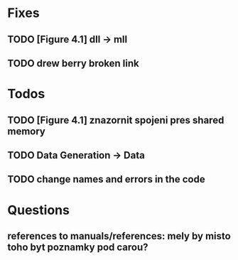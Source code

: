 * Fixes
** TODO [Figure 4.1] dll -> mll
** TODO drew berry broken link

* Todos
** TODO [Figure 4.1] znazornit spojeni pres shared memory
** TODO Data Generation -> Data
** TODO change names and errors in the code

* Questions
** references to manuals/references: mely by misto toho byt poznamky pod carou?
